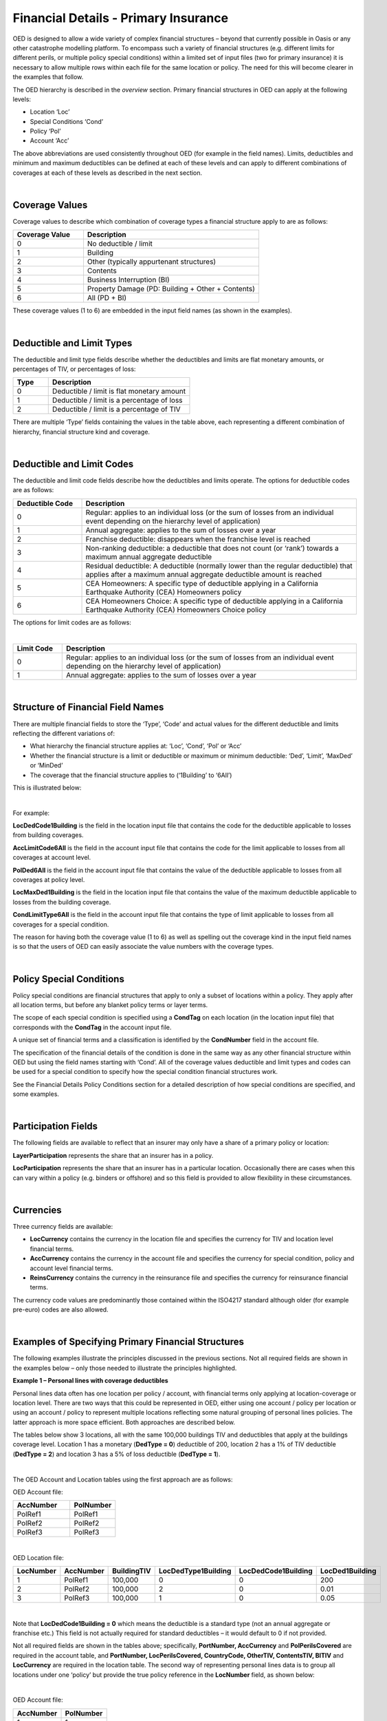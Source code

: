 Financial Details - Primary Insurance
=====================================

OED is designed to allow a wide variety of complex financial structures – beyond that currently possible in Oasis or any other catastrophe modelling platform. To encompass such a variety of financial structures (e.g. different limits for different perils, or multiple policy special conditions) within a limited set of input files (two for primary insurance) it is necessary to allow multiple rows within each file for the same location or policy. The need for this will become clearer in the examples that follow.

The OED hierarchy is described in the *overview* section. Primary financial structures in OED can apply at the following levels:

•	Location ‘Loc’

•	Special Conditions ‘Cond’

•	Policy ‘Pol’

•	Account ‘Acc’

The above abbreviations are used consistently throughout OED (for example in the field names).
Limits, deductibles and minimum and maximum deductibles can be defined at each of these levels and can apply to different combinations of coverages at each of these levels as described in the next section.
 
|

Coverage Values
###############

Coverage values to describe which combination of coverage types a financial structure apply to are as follows:

.. csv-table::
    :widths: 8,20
    :header: "Coverage Value", "Description"

    "0",	"No deductible / limit"
    "1",	"Building"
    "2",	"Other (typically appurtenant structures)"
    "3",	"Contents"
    "4",	"Business Interruption (BI)"
    "5",	"Property Damage (PD: Building + Other + Contents)"
    "6",	"All (PD + BI)"

These coverage values (1 to 6) are embedded in the input field names (as shown in the examples). 

|

Deductible and Limit Types
##########################

The deductible and limit type fields describe whether the deductibles and limits are flat monetary amounts, or percentages of TIV, or percentages of loss:

.. csv-table::
    :widths: 5,20
    :header: "Type", "Description"

    "0",	"Deductible / limit is flat monetary amount"
    "1",	"Deductible / limit is a percentage of loss"
    "2",	"Deductible / limit is a percentage of TIV"

There are multiple ‘Type’ fields containing the values in the table above, each representing a different combination of hierarchy, financial structure kind and coverage.

|

Deductible and Limit Codes
##########################

The deductible and limit code fields describe how the deductibles and limits operate. The options for deductible codes are as follows:


.. csv-table::
    :widths: 5,20 
    :header: "Deductible Code", "Description"

    "0",	"Regular: applies to an individual loss (or the sum of losses from an individual event depending on the hierarchy level of application)"
    "1",	"Annual aggregate: applies to the sum of losses over a year"
    "2",	"Franchise deductible: disappears when the franchise level is reached"
    "3",	"Non-ranking deductible: a deductible that does not count (or ‘rank’) towards a maximum annual aggregate deductible"
    "4",	"Residual deductible: A deductible (normally lower than the regular deductible) that applies after a maximum annual aggregate deductible amount is reached"
    "5",	"CEA Homeowners: A specific type of deductible applying in a California Earthquake Authority (CEA) Homeowners policy"
    "6",	"CEA Homeowners Choice: A specific type of deductible applying in a California Earthquake Authority (CEA) Homeowners Choice policy"

 
The options for limit codes are as follows:

|

.. csv-table::
    :widths: 5,30
    :header: "Limit Code", "Description"

    "0",	"Regular: applies to an individual loss (or the sum of losses from an individual event depending on the hierarchy level of application)"
    "1",	"Annual aggregate: applies to the sum of losses over a year"

|

Structure of Financial Field Names
##################################


There are multiple financial fields to store the ‘Type’, ‘Code’ and actual values for the different deductible and limits reflecting the different variations of:

•	What hierarchy the financial structure applies at: ‘Loc’, ‘Cond’, ‘Pol’ or ‘Acc’

•	Whether the financial structure is a limit or deductible or maximum or minimum deductible: ‘Ded’, ‘Limit’, ‘MaxDed’ or ‘MinDed’

•	The coverage that the financial structure applies to (‘1Building’ to ‘6All’)

This is illustrated below:

.. image:: images/Hierarchy.png
 
|

For example:

**LocDedCode1Building** is the field in the location input file that contains the code for the deductible applicable to losses from building coverages.

**AccLimitCode6All** is the field in the account input file that contains the code for the limit applicable to losses from all coverages at account level.

**PolDed6All** is the field in the account input file that contains the value of the deductible applicable to losses from all coverages at policy level.

**LocMaxDed1Building** is the field in the location input file that contains the value of the maximum deductible applicable to losses from the building coverage.

**CondLimitType6All** is the field in the account input file that contains the type of limit applicable to losses from all coverages for a special condition. 

The reason for having both the coverage value (1 to 6) as well as spelling out the coverage kind in the input field names is so that the users of OED can easily associate the value numbers with the coverage types.

|

Policy Special Conditions
#########################

Policy special conditions are financial structures that apply to only a subset of locations within a policy. They apply after all location terms, but before any blanket policy terms or layer terms.

The scope of each special condition is specified using a **CondTag** on each location (in the location input file) that corresponds with the **CondTag** in the account input file.

A unique set of financial terms and a classification is identified by the **CondNumber** field in the account file.

The specification of the financial details of the condition is done in the same way as any other financial structure within OED but using the field names starting with ‘Cond’. All of the coverage values deductible and limit types and codes can be used for a special condition to specify how the special condition financial structures work. 

See the Financial Details Policy Conditions section for a detailed description of how special conditions are specified, and some examples.

|

Participation Fields
####################

The following fields are available to reflect that an insurer may only have a share of a primary policy or location:

**LayerParticipation** represents the share that an insurer has in a policy.

**LocParticipation** represents the share that an insurer has in a particular location. Occasionally there are cases when this can vary within a policy (e.g. binders or offshore) and so this field is provided to allow flexibility in these circumstances.
 
|

Currencies
##########

Three currency fields are available:

•	**LocCurrency** contains the currency in the location file and specifies the currency for TIV and location level financial terms.

•	**AccCurrency** contains the currency in the account file and specifies the currency for special condition, policy and account level financial terms.

•	**ReinsCurrency** contains the currency in the reinsurance file and specifies the currency for reinsurance financial terms.

The currency code values are predominantly those contained within the ISO4217 standard although older (for example pre-euro) codes are also allowed.

|

Examples of Specifying Primary Financial Structures
####################################################

The following examples illustrate the principles discussed in the previous sections. Not all required fields are shown in the examples below – only those needed to illustrate the principles highlighted.

**Example 1 – Personal lines with coverage deductibles**

Personal lines data often has one location per policy / account, with financial terms only applying at location-coverage or location level. There are two ways that this could be represented in OED, either using one account / policy per location or using an account / policy to represent multiple locations reflecting some natural grouping of personal lines policies. The latter approach is more space efficient. Both approaches are described below.

The tables below show 3 locations, all with the same 100,000 buildings TIV and deductibles that apply at the buildings coverage level. Location 1 has a monetary (**DedType = 0**) deductible of 200, location 2 has a 1% of TIV deductible (**DedType = 2**) and location 3 has a 5% of loss deductible (**DedType = 1**).

|

The OED Account and Location tables using the first approach are as follows:

OED Account file:

.. csv-table::
    :widths: 25,20
    :header: "AccNumber", "PolNumber"

    "PolRef1",	"PolRef1"
    "PolRef2",	"PolRef2"
    "PolRef3",	"PolRef3"

|

OED Location file:

.. csv-table::
    :widths: 15,15,15,20,20,15
    :header: "LocNumber", "AccNumber", "BuildingTIV", "LocDedType1Building","LocDedCode1Building","LocDed1Building"

    "1",	"PolRef1",	"100,000",	"0",	"0",	"200"
    "2",	"PolRef2",	"100,000",	"2",	"0",	"0.01"
    "3",	"PolRef3",	"100,000",	"1",	"0",	"0.05"

|

Note that **LocDedCode1Building = 0** which means the deductible is a standard type (not an annual aggregate or franchise etc.) This field is not actually required for standard deductibles – it would default to 0 if not provided.

Not all required fields are shown in the tables above; specifically, **PortNumber, AccCurrency** and **PolPerilsCovered** are required in the account table, and **PortNumber, LocPerilsCovered, CountryCode, OtherTIV, ContentsTIV, BITIV** and **LocCurrency** are required in the location table.
The second way of representing personal lines data is to group all locations under one ‘policy’ but provide the true policy reference in the **LocNumber** field, as shown below:

|

OED Account file:

.. csv-table::
    :header: "AccNumber", "PolNumber"

    "1",	"1"

|

OED Location file:

.. csv-table::
    :widths: 15,15,15,22,22,18
    :header: "LocNumber", "AccNumber", "BuildingTIV", "LocDedType1Building","LocDedCode1Building","LocDed1Building"

    "PolRef1",	"1",	"100,000",	"0",	"0",	"200"
    "PolRef2",	"1",	"100,000",	"2",	"0",	"0.01"
    "PolRef3",	"1",	"100,000",	"1",	"0",	"0.05"

|

This is a more efficient approach as the size of the account table is much smaller which is relevant since personal lines portfolios can easily contain several million locations.

|

**Example 2 – Commercial lines – multiple locations per policy with location and policy deductibles and a policy limit**

The tables below show an example of a commercial portfolio with 3 accounts, each with 2 locations. Each location has a coverage deductible and there is an overall policy deductible and an overall policy limit.


OED Account file:

.. csv-table::
    :widths: 15,15,20,18,22,15
    :header: "AccNumber",	"PolNumber",	"PolDedType6All",	"PolDed6All",	"PolLimitType6All",	"PolLimit6All"

    "1",	"1",	"0",	"50,000",	"0",	"1,500,000"
    "2",	"1",	"2",	"0.05",	    "0",	"1,500,000"
    "3",	"1",	"1",	"0.10",	    "2",	"0.80"

|

OED Location file:

.. csv-table::
    :widths: 12,12,15,25,20  
    :header: "LocNumber",	"AccNumber",	"BuildingTIV",	"LocDedType1Building",	"LocDed1Building"

    "1",	"1",	"1,000,000",	"0",	"10,000"
    "2",    "1",	"1,000,000",	"2",	"0.01"
    "3",	"2",	"1,000,000",	"1",	"0.05"
    "4",	"2",	"2,000,000",	"0",	"15,000"
    "5",	"3",	"2,000,000",	"0",	"10,000"
    "6",	"3",	"2,000,000",	"2",	"0.10"

In the account table above, there are two options for specifying the policy limit: either using the **PolLimit6All** field (as shown) or using the **LayerLimit** field (not shown). If a limit is specified as anything other than a monetary amount (e.g. as a percentage of sum insured) then the **PolLimit6All** field must be used. 

If there are underlying limits before a policy layer (e.g. perhaps a sublimit for storm surge that applies to all locations) then **PolLimit6All** must be used. If there is only one monetary policy limit, then the user has a choice of whether to use LayerLimit or **PolLimit6All**. Our recommendation in this case is to use **LayerLimit** rather than **PolLimit6All**, as this may prove more efficient downstream when reporting out on main policy limits.

|
 
**Example 3 – Commercial lines – multiple locations per policy with different policy level deductibles and limits for different perils**

The tables below show an example of a commercial portfolio with 3 accounts, each with 2 locations. Each account has one policy and each policy covers earthquake **(peril code = QQ1)**, wind **(WW1)** and flood **(OO1)**. Each location has a coverage deductible which applies to all perils. Each policy has deductibles and limits that apply across all coverages; however the policy flood deductibles are higher than those for wind and earthquake and the flood limits are lower than those for wind and earthquake.

|

OED Account file:

.. csv-table::
    :widths: 18,18,18,25,20,25,20
    :header: "AccNumber",	"PolNumber",    "PolPeril",	"PolDedType6All",	"PolDed6All",	"PolLimitType6All",	"PolLimit6All"

    "1",	"1",	"QQ1;WW1",	"0",	"50,000",	"0",	"1,500,000"
    "1",	"1",	"OO1",	    "0",	"100,000",	"0",	"500,000"
    "2",	"1",	"QQ1;WW1",	"2",	"0.05",	    "0",	"1,500,000"
    "2",	"1",	"OO1",	    "0",	"500,000",	"0",	"1,000,000"
    "3",	"1",	"QQ1;WW1",	"1",	"0.10",	    "2",	"0.80"
    "3",	"1",	"OO1",	    "1",	"0.20",	    "2",	"0.60"

|

OED Location file:

.. csv-table::
    :widths: 15,15,18,30,20  
    :header: "LocNumber",	"AccNumber",	"BuildingTIV",	"LocDedType1Building",	"LocDed1Building"

    "1",	"1",	"1,000,000",	"0",	"10,000"
    "2",	"1",	"1,000,000",	"2",	"0.01"
    "3",	"2",	"1,000,000",	"1",	"0.05"
    "4",	"2",	"2,000,000",	"0",	"15,000"
    "5",	"3",	"2,000,000",	"0",	"10,000"
    "6",	"3",	"2,000,000",	"2",	"0.10"

The account table above shows one of the flexible features of the OED – the possibility of having multiple rows for the same policy in the account table. This allows different terms to be specified for different perils as indicated by the **PolPeril** field.

|

**Example 4 – Policy layers**

The tables below show an example of a commercial portfolio with 1 account containing 6 locations and two policy layers. Each location has a coverage deductible and each policy has an underlying deductible applying across all coverage types.

|

OED Account file:

.. csv-table::
    :widths: 12,12,20,15,20,15,20 
    :header: "AccNumber",	"PolNumber",	"PolDedType6All",	"PolDed6All",	"LayerAttachment",	"LayerLimit",	"LayerParticipation"

    "1",	"1",	"0",	"50,000",	"0",	        "1,500,000",	"0.1"
    "1",	"2",	"0",	"50,000",	"1,500,000",	"3,500,000",	"0.5"

|

OED Location file:

.. csv-table::
    :widths: 10,12,12,20,15  
    :header: "LocNumber",	"AccNumber",	"BuildingTIV",	"LocDedType1Building",	"LocDed1Building"

    "1",	"1",	"1,000,000",	"0",	"10,000"
    "2",	"1",	"1,000,000",	"2",	"0.01"
    "3",	"1",	"1,000,000",	"1",	"0.05"
    "4",	"1",	"2,000,000",	"0",	"15,000"
    "5",	"1",	"2,000,000",	"0",	"10,000"
    "6",	"1",	"2,000,000",	"2",	"0.10"

The two different layers in the example above have different policy numbers within the same account. The insurer has a 10% share of the first layer and a 50% share of the second layer specified within **LayerParticipation**. The policy level deductible specified in **PolDedType6All** and **PolDed6All** applies to losses before the layer terms apply.

Although not shown in the example above, it is possible to specify a layer number for each layer using the **LayerNumber** field. 

If a policy has a limit that covers all perils and coverage types, then either **PolLimit6All** or **LayerLimit** can be used to represent this limit. In this case the recommendation is to use **LayerLimit** rather than **PolLimit6All**, as this then results in a consistent field containing the ultimate policy limit that can ease subsequent reporting.

